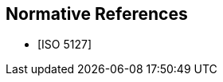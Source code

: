 
[bibliography]
== Normative References

// It is necessary to include the Normative references clause for conformity with the ISO/IEC Directives, Part 2. However, since the IEV is managed as a database, cite any normative reference in the terminological entry concerned. UNLIKE the IEV advice, do add any normative reference in the terminological entry concerned; but they will not be rebdered.

* [[[ISO5127,ISO 5127]]]
